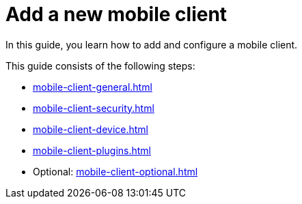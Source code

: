= Add a new mobile client

In this guide, you learn how to add and configure a mobile client.

This guide consists of the following steps:

* xref:mobile-client-general.adoc[]
* xref:mobile-client-security.adoc[]
* xref:mobile-client-device.adoc[]
* xref:mobile-client-plugins.adoc[]
* Optional: xref:mobile-client-optional.adoc[]